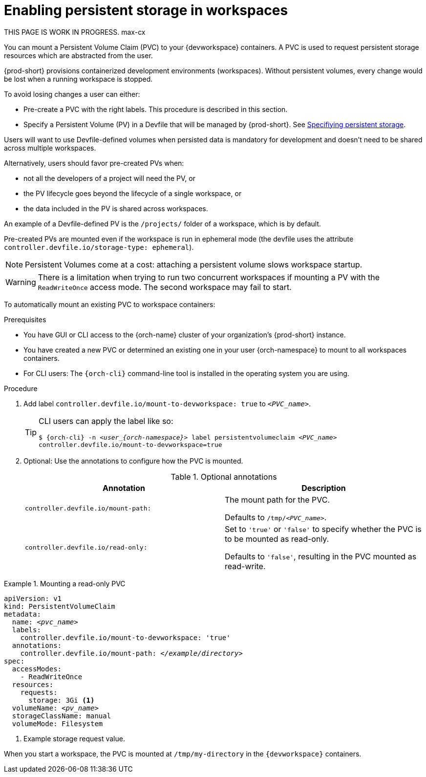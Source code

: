 :navtitle: Enabling persistent storage in workspaces
:keywords: user-guide, configuring, user, volumes, persistent, volume, claim, mounting, mount
:page-aliases:

[id="enabling-persistent-storage-in-workspaces_{context}"]
= Enabling persistent storage in workspaces

****
THIS PAGE IS WORK IN PROGRESS. max-cx
****

You can mount a Persistent Volume Claim (PVC) to your {devworkspace} containers. A PVC is used to request persistent storage resources which are abstracted from the user.

{prod-short} provisions containerized development environments (workspaces). Without persistent volumes, every change would be lost when a running workspace is stopped.

To avoid losing changes a user can either:

* Pre-create a PVC with the right labels. This procedure is described in this section.
* Specify a Persistent Volume (PV) in a Devfile that will be managed by {prod-short}. See link:https://devfile.io/docs/devfile/2.1.0/user-guide/specifying-persistent-storage[Specifiying persistent storage].

Users will want to use Devfile-defined volumes when persisted data is mandatory for development and doesn't need to be shared across multiple workspaces.

Alternatively, users should favor pre-created PVs when:

* not all the developers of a project will need the PV, or
* the PV lifecycle goes beyond the lifecycle of a single workspace, or
* the data included in the PV is shared across workspaces.

An example of a Devfile-defined PV is the `/projects/` folder of a workspace, which is by default.

Pre-created PVs are mounted even if the workspace is run in ephemeral mode (the devfile uses the attribute `controller.devfile.io/storage-type: ephemeral`).

[NOTE]
====
Persistent Volumes come at a cost: attaching a persistent volume slows workspace startup.
====


[WARNING]
====
There is a limitation when trying to run two concurrent workspaces if mounting a PV with the `ReadWriteOnce` access mode. The second workspace may fail to start.
====

To automatically mount an existing PVC to workspace containers:

.Prerequisites

* You have GUI or CLI access to the {orch-name} cluster of your organization's {prod-short} instance.
* You have created a new PVC or determined an existing one in your user {orch-namespace} to mount to all workspaces containers.
* For CLI users: The `{orch-cli}` command-line tool is installed in the operating system you are using.

.Procedure

. Add label `controller.devfile.io/mount-to-devworkspace: true` to `__<PVC_name>__`.

+
[TIP]
====
CLI users can apply the label like so:

`$ {orch-cli} -n __<user_{orch-namespace}>__ label persistentvolumeclaim __<PVC_name>__ controller.devfile.io/mount-to-devworkspace=true`
====

. Optional: Use the annotations to configure how the PVC is mounted.
+
.Optional annotations
|===
| Annotation |Description

| `controller.devfile.io/mount-path:`
| The mount path for the PVC.

Defaults to `/tmp/__<PVC_name>__`.

| `controller.devfile.io/read-only:`
| Set to `'true'` or `'false'` to specify whether the PVC is to be mounted as read-only.

Defaults to `'false'`, resulting in the PVC mounted as read-write.
|===

.Mounting a read-only PVC
====
[source,yaml,subs="+quotes"]
----
apiVersion: v1
kind: PersistentVolumeClaim
metadata:
  name: __<pvc_name>__
  labels:
    controller.devfile.io/mount-to-devworkspace: 'true'
  annotations:
    controller.devfile.io/mount-path: __</example/directory>__
spec:
  accessModes:
    - ReadWriteOnce
  resources:
    requests:
      storage: 3Gi <1>
  volumeName: __<pv_name>__
  storageClassName: manual
  volumeMode: Filesystem
----
<1> Example storage request value.

When you start a workspace, the PVC is mounted at `/tmp/my-directory` in the `{devworkspace}` containers.
====
